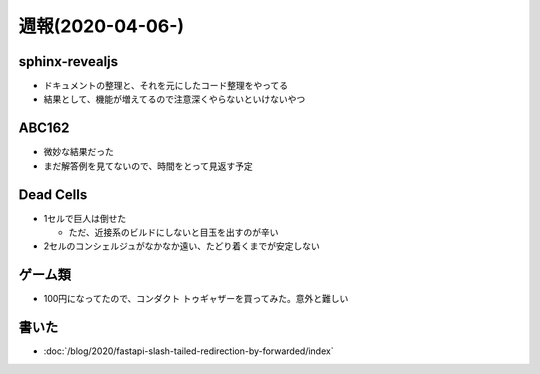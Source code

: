 =================
週報(2020-04-06-)
=================

.. post:: 2020-04-12
   :category: Diary
   :tags: Python,Sphinx,AtCoder,ゲーム,

sphinx-revealjs
===============

* ドキュメントの整理と、それを元にしたコード整理をやってる
* 結果として、機能が増えてるので注意深くやらないといけないやつ

ABC162
======

* 微妙な結果だった
* まだ解答例を見てないので、時間をとって見返す予定

Dead Cells
==========

* 1セルで巨人は倒せた

  * ただ、近接系のビルドにしないと目玉を出すのが辛い

* 2セルのコンシェルジュがなかなか遠い、たどり着くまでが安定しない

ゲーム類
========

* 100円になってたので、コンダクト トゥギャザーを買ってみた。意外と難しい

書いた
======

* :doc:`/blog/2020/fastapi-slash-tailed-redirection-by-forwarded/index`
